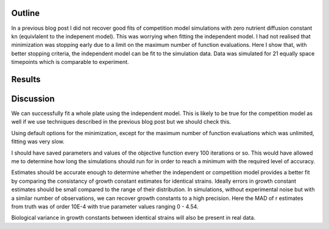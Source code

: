 .. title: Successful full plate independent fit
.. slug: successful-full-plate-independent-fit
.. date: 2016-05-06 12:33:14 UTC+01:00
.. tags: 
.. category: 
.. link: 
.. description: 
.. type: text

Outline
-------

In a previous blog post I did not recover good fits of competition
model simulations with zero nutrient diffusion constant kn
(equivlalent to the indepenent model). This was worrying when fitting
the independent model. I had not realised that minimization was
stopping early due to a limit on the maximum number of function
evaluations. Here I show that, with better stopping criteria, the
independent model can be fit to the simulation data. Data was
simulated for 21 equally space timepoints which is comparable to
experiment.

Results
-------

.. image:: ../../images/successful-full-plate-independent-fit/truth_comp_sim_kn_0.png
   :width: 49%

.. image:: ../../images/successful-full-plate-independent-fit/inde_est.png
   :width: 49%

Discussion
----------

We can successfully fit a whole plate using the independent
model. This is likely to be true for the competition model as well if
we use techniques described in the previous blog post but we should
check this.

Using default options for the minimization, except for the maximum
number of function evaluations which was unlimited, fitting was very
slow.

I should have saved parameters and values of the objective
function every 100 iterations or so. This would have allowed me to
determine how long the simulations should run for in order to reach a
minimum with the required level of accuracy.

Estimates should be accurate enough to determine whether the
independent or competition model provides a better fit by comparing
the consistancy of growth constant estimates for identical
strains. Ideally errors in growth constant estimates should be small
compared to the range of their distribution. In simulations, without
experimental noise but with a similar number of observations, we can
recover growth constants to a high precision. Here the MAD of r
estimates from truth was of order 10E-4 with true parameter values
ranging 0 - 4.54.

Biological variance in growth constants between identical strains will
also be present in real data.
